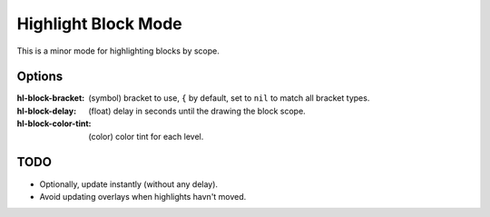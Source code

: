 
Highlight Block Mode
====================

This is a minor mode for highlighting blocks by scope.

.. figure:: https://user-images.githubusercontent.com/1869379/56872098-975b5900-6a68-11e9-8907-ccca12b5608a.png

Options
-------

:hl-block-bracket:
   (symbol) bracket to use, ``{`` by default,
   set to ``nil`` to match all bracket types.
:hl-block-delay:
   (float) delay in seconds until the drawing the block scope.
:hl-block-color-tint:
   (color) color tint for each level.

TODO
----

- Optionally, update instantly (without any delay).
- Avoid updating overlays when highlights havn't moved.
